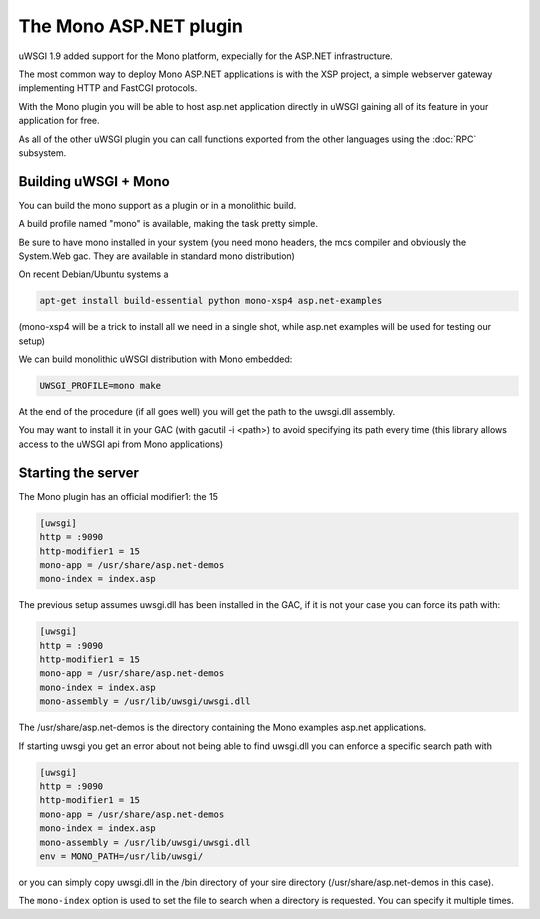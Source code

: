 The Mono ASP.NET plugin
=======================

uWSGI 1.9 added support for the Mono platform, expecially for the ASP.NET infrastructure.

The most common way to deploy Mono ASP.NET applications is with the XSP project, a simple webserver gateway
implementing HTTP and FastCGI protocols.

With the Mono plugin you will be able to host asp.net application directly in uWSGI gaining all of its feature in your application for free.

As all of the other uWSGI plugin you can call functions exported from the other languages using the :doc:`RPC` subsystem.

Building uWSGI + Mono
*********************

You can build the mono support as a plugin or in a monolithic build.

A build profile named "mono" is available, making the task pretty simple.

Be sure to have mono installed in your system (you need mono headers, the mcs compiler and obviously the System.Web gac. They are available in standard mono distribution)

On recent Debian/Ubuntu systems a

.. code-block:: sh

    apt-get install build-essential python mono-xsp4 asp.net-examples

(mono-xsp4 will be a trick to install all we need in a single shot, while asp.net examples will be used for testing our setup)

We can build  monolithic uWSGI distribution with Mono embedded:

.. code-block:: sh

   UWSGI_PROFILE=mono make

At the end of the procedure (if all goes well) you will get the path to the uwsgi.dll assembly.

You may want to install it in your GAC (with gacutil -i <path>) to avoid specifying its path every time (this library allows access
to the uWSGI api from Mono applications)

Starting the server
*******************

The Mono plugin has an official modifier1: the 15

.. code-block:: ini

   [uwsgi]
   http = :9090
   http-modifier1 = 15
   mono-app = /usr/share/asp.net-demos
   mono-index = index.asp

The previous setup assumes uwsgi.dll has been installed in the GAC, if it is not your case you can force its path with:

.. code-block:: ini

   [uwsgi]
   http = :9090
   http-modifier1 = 15
   mono-app = /usr/share/asp.net-demos
   mono-index = index.asp
   mono-assembly = /usr/lib/uwsgi/uwsgi.dll

The /usr/share/asp.net-demos is the directory containing the Mono examples asp.net applications.

If starting uwsgi you get an error about not being able to find uwsgi.dll you can enforce a specific search path with

.. code-block:: ini

   [uwsgi]
   http = :9090
   http-modifier1 = 15
   mono-app = /usr/share/asp.net-demos
   mono-index = index.asp
   mono-assembly = /usr/lib/uwsgi/uwsgi.dll
   env = MONO_PATH=/usr/lib/uwsgi/

or you can simply copy uwsgi.dll in the /bin directory of your sire directory (/usr/share/asp.net-demos in this case).

The ``mono-index`` option is used to set the file to search when a directory is requested. You can specify it multiple times.
